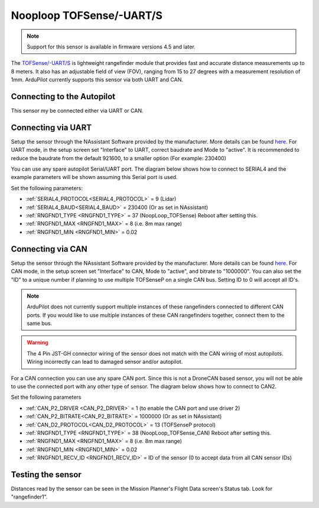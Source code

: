 .. _common-rangefinder-nooploop-tofsense-p:

=========================
Nooploop TOFSense/-UART/S
=========================

.. note::
    Support for this sensor is available in firmware versions 4.5 and later.

The `TOFSense/-UART/S <https://ftp.nooploop.com/downloads/tofsense/TOFSense_Datasheet_V3.0_en.pdf>`__ is
lightweight rangefinder module that provides fast and accurate distance measurements up to 8 meters.
It also has an adjustable field of view (FOV), ranging from 15 to 27 degrees with a measurement resolution of 1mm.
ArduPilot currently supports this sensor via both UART and CAN.

Connecting to the Autopilot
===========================

This sensor my be connected either via UART or CAN.

Connecting via UART
===================

Setup the sensor through the NAssistant Software provided by the manufacturer. More details can be found `here <https://www.nooploop.com/download/>`__. For UART mode, in the setup screen set "Interface" to UART, correct baudrate and Mode to "active". It is recommended to reduce the baudrate from the default 921600, to a smaller option (For example: 230400)

.. image:: ../../../images/tofsense_uart_active.png
    :target: ../_images/tofsense_uart_active.png


You can use any spare autopilot Serial/UART port. The diagram below shows how to connect to SERIAL4 and the example parameters will be shown assuming this Serial port is used.

.. image:: ../../../images/TOFSense_serial.png
    :target: ../_images/TOFSense_serial.png

Set the following parameters:

-  :ref:`SERIAL4_PROTOCOL<SERIAL4_PROTOCOL>` = 9 (Lidar)
-  :ref:`SERIAL4_BAUD<SERIAL4_BAUD>` = 230400 (Or as set in NAssistant)
-  :ref:`RNGFND1_TYPE <RNGFND1_TYPE>` = 37 (NoopLoop_TOFSense) Reboot after setting this.
-  :ref:`RNGFND1_MAX <RNGFND1_MAX>` = 8 (i.e. 8m max range)
-  :ref:`RNGFND1_MIN <RNGFND1_MIN>` = 0.02


Connecting via CAN
==================

Setup the sensor through the NAssistant Software provided by the manufacturer. More details can be found `here <https://www.nooploop.com/download/>`__. For CAN mode, in the setup screen set "Interface" to CAN, Mode to "active", and bitrate to "1000000". You can also set the "ID" to a unique number if planning to use multiple TOFSenseP on a single CAN bus. Setting ID to 0 will accept all ID's. 

.. image:: ../../../images/tofsense_can_active.png
    :target: ../_images/tofsense_can_active.png

.. note::
    ArduPilot does not currently support  multiple instances of these rangefinders connected to different CAN ports. If you would like to use multiple instances of these CAN rangefinders together, connect them to the same bus.

.. warning::
    The 4 Pin JST-GH connector wiring of the sensor does not match with the CAN wiring of most autopilots. Wiring incorrectly can lead to damaged sensor and/or autopilot.

For a CAN connection you can use any spare CAN port. Since this is not a DroneCAN based sensor, you will not be able to use the connected port with any other type of sensor. The diagram below shows how to connect to CAN2.

.. image:: ../../../images/TOFSense_can.png
    :target: ../_images/TOFSense_can.png

Set the following parameters

-  :ref:`CAN_P2_DRIVER <CAN_P2_DRIVER>` = 1 (to enable the CAN port and use driver 2)
-  :ref:`CAN_P2_BITRATE<CAN_P2_BITRATE>` = 1000000 (Or as set in NAssistant)
-  :ref:`CAN_D2_PROTOCOL<CAN_D2_PROTOCOL>` = 13 (TOFSenseP protocol)
-  :ref:`RNGFND1_TYPE <RNGFND1_TYPE>` = 38 (NoopLoop_TOFSense_CAN) Reboot after setting this.
-  :ref:`RNGFND1_MAX <RNGFND1_MAX>` = 8 (i.e. 8m max range)
-  :ref:`RNGFND1_MIN <RNGFND1_MIN>` = 0.02
-  :ref:`RNGFND1_RECV_ID <RNGFND1_RECV_ID>` = ID of the sensor (0 to accept data from all CAN sensor IDs)


Testing the sensor
==================

Distances read by the sensor can be seen in the Mission Planner's Flight
Data screen's Status tab. Look for "rangefinder1".
